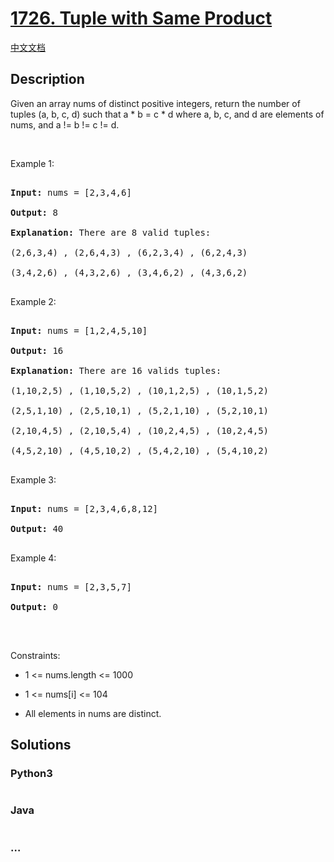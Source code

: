 * [[https://leetcode.com/problems/tuple-with-same-product][1726. Tuple
with Same Product]]
  :PROPERTIES:
  :CUSTOM_ID: tuple-with-same-product
  :END:
[[./solution/1700-1799/1726.Tuple with Same Product/README.org][中文文档]]

** Description
   :PROPERTIES:
   :CUSTOM_ID: description
   :END:

#+begin_html
  <p>
#+end_html

Given an array nums of distinct positive integers, return the number of
tuples (a, b, c, d) such that a * b = c * d where a, b, c, and d are
elements of nums, and a != b != c != d.

#+begin_html
  </p>
#+end_html

#+begin_html
  <p>
#+end_html

 

#+begin_html
  </p>
#+end_html

#+begin_html
  <p>
#+end_html

Example 1:

#+begin_html
  </p>
#+end_html

#+begin_html
  <pre>

  <strong>Input:</strong> nums = [2,3,4,6]

  <strong>Output:</strong> 8

  <strong>Explanation:</strong> There are 8 valid tuples:

  (2,6,3,4) , (2,6,4,3) , (6,2,3,4) , (6,2,4,3)

  (3,4,2,6) , (4,3,2,6) , (3,4,6,2) , (4,3,6,2)

  </pre>
#+end_html

#+begin_html
  <p>
#+end_html

Example 2:

#+begin_html
  </p>
#+end_html

#+begin_html
  <pre>

  <strong>Input:</strong> nums = [1,2,4,5,10]

  <strong>Output:</strong> 16

  <strong>Explanation:</strong> There are 16 valids tuples:

  (1,10,2,5) , (1,10,5,2) , (10,1,2,5) , (10,1,5,2)

  (2,5,1,10) , (2,5,10,1) , (5,2,1,10) , (5,2,10,1)

  (2,10,4,5) , (2,10,5,4) , (10,2,4,5) , (10,2,4,5)

  (4,5,2,10) , (4,5,10,2) , (5,4,2,10) , (5,4,10,2)

  </pre>
#+end_html

#+begin_html
  <p>
#+end_html

Example 3:

#+begin_html
  </p>
#+end_html

#+begin_html
  <pre>

  <strong>Input:</strong> nums = [2,3,4,6,8,12]

  <strong>Output:</strong> 40

  </pre>
#+end_html

#+begin_html
  <p>
#+end_html

Example 4:

#+begin_html
  </p>
#+end_html

#+begin_html
  <pre>

  <strong>Input:</strong> nums = [2,3,5,7]

  <strong>Output:</strong> 0

  </pre>
#+end_html

#+begin_html
  <p>
#+end_html

 

#+begin_html
  </p>
#+end_html

#+begin_html
  <p>
#+end_html

Constraints:

#+begin_html
  </p>
#+end_html

#+begin_html
  <ul>
#+end_html

#+begin_html
  <li>
#+end_html

1 <= nums.length <= 1000

#+begin_html
  </li>
#+end_html

#+begin_html
  <li>
#+end_html

1 <= nums[i] <= 104

#+begin_html
  </li>
#+end_html

#+begin_html
  <li>
#+end_html

All elements in nums are distinct.

#+begin_html
  </li>
#+end_html

#+begin_html
  </ul>
#+end_html

** Solutions
   :PROPERTIES:
   :CUSTOM_ID: solutions
   :END:

#+begin_html
  <!-- tabs:start -->
#+end_html

*** *Python3*
    :PROPERTIES:
    :CUSTOM_ID: python3
    :END:
#+begin_src python
#+end_src

*** *Java*
    :PROPERTIES:
    :CUSTOM_ID: java
    :END:
#+begin_src java
#+end_src

*** *...*
    :PROPERTIES:
    :CUSTOM_ID: section
    :END:
#+begin_example
#+end_example

#+begin_html
  <!-- tabs:end -->
#+end_html

